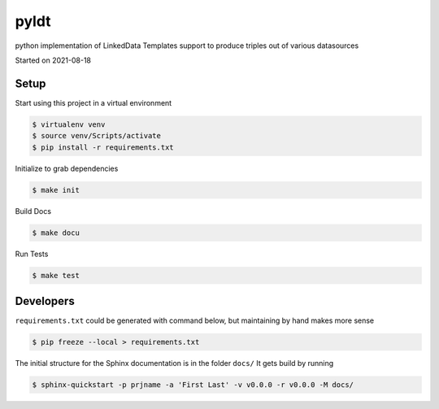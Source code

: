 pyldt
===================================

python implementation of LinkedData Templates support to produce triples out of various datasources

Started on 2021-08-18

Setup
-----
Start using this project in a virtual environment

.. code-block:: bash

    $ virtualenv venv
    $ source venv/Scripts/activate
    $ pip install -r requirements.txt

Initialize to grab dependencies

.. code-block:: bash

    $ make init

Build Docs

.. code-block:: bash

    $ make docu

Run Tests

.. code-block:: bash

    $ make test

Developers
----------
``requirements.txt`` could be generated with command below, but maintaining by hand makes more sense

.. code-block:: bash

    $ pip freeze --local > requirements.txt

The initial structure for the Sphinx documentation is in the folder ``docs/``
It gets build by running

.. code-block:: bash

    $ sphinx-quickstart -p prjname -a 'First Last' -v v0.0.0 -r v0.0.0 -M docs/



